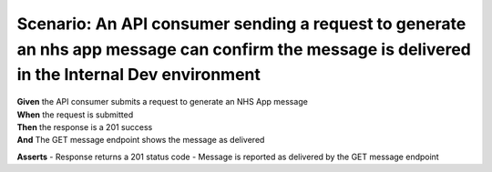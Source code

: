 Scenario: An API consumer sending a request to generate an nhs app message can confirm the message is delivered in the Internal Dev environment
===============================================================================================================================================

| **Given** the API consumer submits a request to generate an NHS App message
| **When** the request is submitted
| **Then** the response is a 201 success
| **And** The GET message endpoint shows the message as delivered

**Asserts**
- Response returns a 201 status code
- Message is reported as delivered by the GET message endpoint
